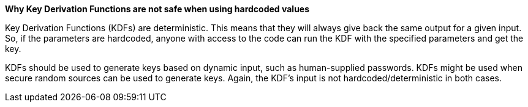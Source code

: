 *Why Key Derivation Functions are not safe when using hardcoded values*

Key Derivation Functions (KDFs) are deterministic. This means that they will always give back the same output for a given input. So, if the parameters are hardcoded, anyone with access to the code can run the KDF with the specified parameters and get the key.

KDFs should be used to generate keys based on dynamic input, such as human-supplied passwords. KDFs might be used when secure random sources can be used to generate keys. Again, the KDF's input is not hardcoded/deterministic in both cases.
